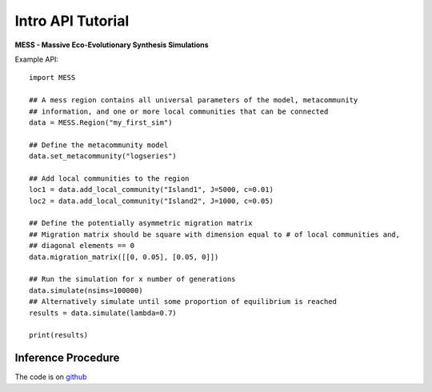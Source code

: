 .. _sec-introduction:

==================
Intro API Tutorial
==================

**MESS - Massive Eco-Evolutionary Synthesis Simulations**

Example API::

  import MESS

  ## A mess region contains all universal parameters of the model, metacommunity
  ## information, and one or more local communities that can be connected
  data = MESS.Region("my_first_sim")
  
  ## Define the metacommunity model
  data.set_metacommunity("logseries")
  
  ## Add local communities to the region
  loc1 = data.add_local_community("Island1", J=5000, c=0.01)
  loc2 = data.add_local_community("Island2", J=1000, c=0.05)
  
  ## Define the potentially asymmetric migration matrix
  ## Migration matrix should be square with dimension equal to # of local communities and,
  ## diagonal elements == 0
  data.migration_matrix([[0, 0.05], [0.05, 0]])
  
  ## Run the simulation for x number of generations
  data.simulate(nsims=100000)
  ## Alternatively simulate until some proportion of equilibrium is reached
  results = data.simulate(lambda=0.7)
  
  print(results)
  
Inference Procedure
===================


The code is on `github <https://github.com/messDiv/MESS>`_
